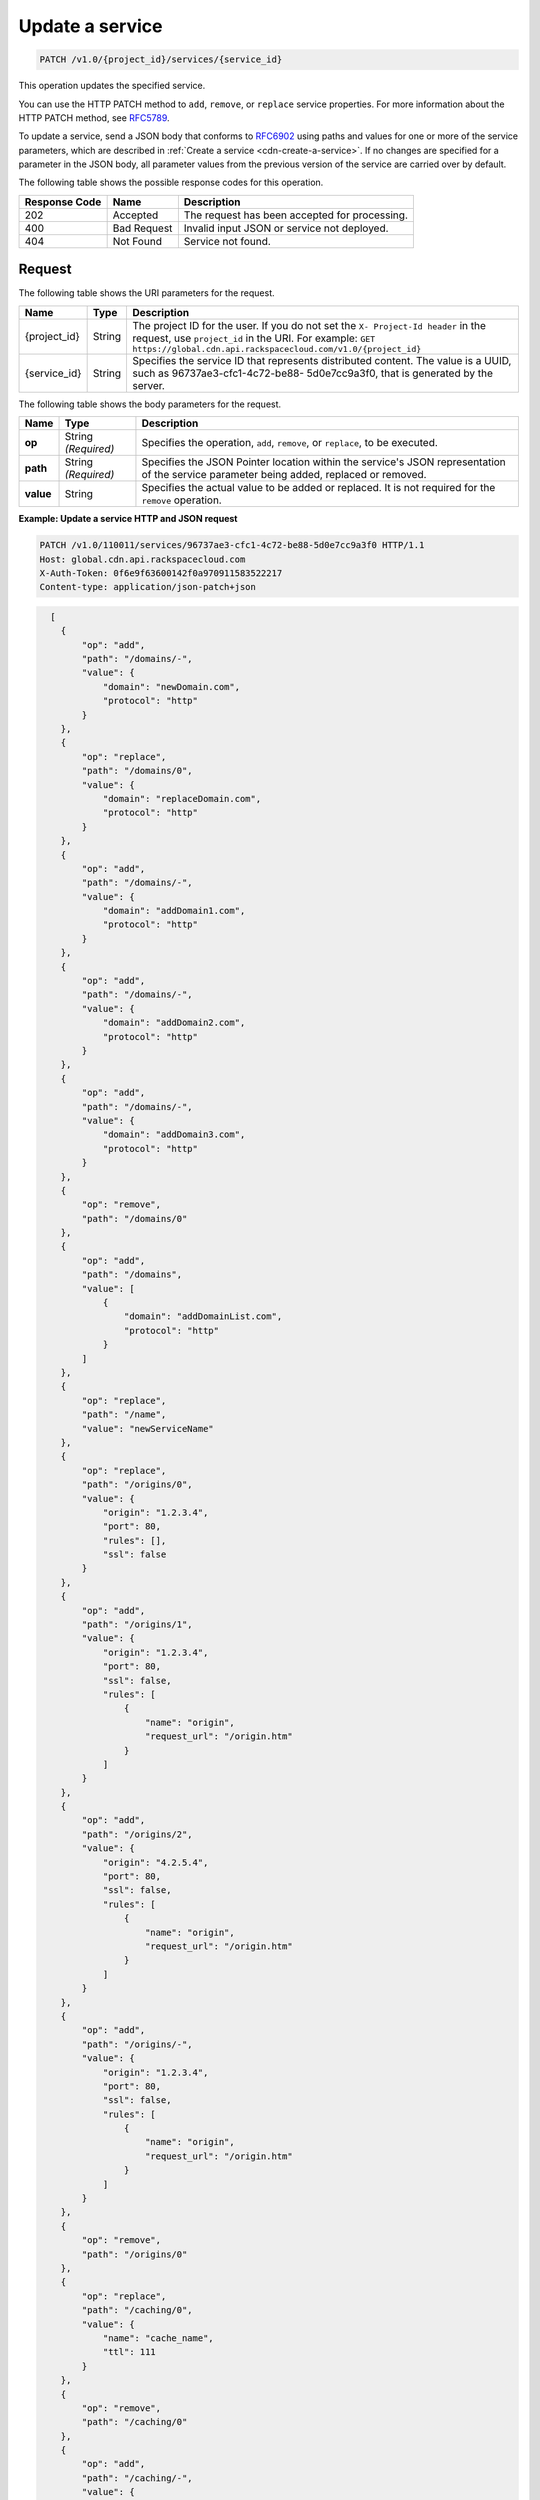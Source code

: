 .. _cdn-update-a-service:

Update a service
~~~~~~~~~~~~~~~~

.. code::

    PATCH /v1.0/{project_id}/services/{service_id}

This operation updates the specified service.

You can use the HTTP PATCH method to ``add``, ``remove``, or ``replace`` service properties. For more information about the HTTP PATCH method, see `RFC5789 <https://tools.ietf.org/html/rfc5789>`__.

To update a service, send a JSON body that conforms to `RFC6902 <https://tools.ietf.org/html/rfc6902>`__ using paths and values for one or more of the service parameters, which are described in :ref:`Create a service <cdn-create-a-service>`. If no changes are specified for a parameter in the JSON body, all parameter values from the previous version of the service are carried over by default.

The following table shows the possible response codes for this operation.

+--------------------------+-------------------------+-------------------------+
|Response Code             |Name                     |Description              |
+==========================+=========================+=========================+
|202                       |Accepted                 |The request has been     |
|                          |                         |accepted for processing. |
+--------------------------+-------------------------+-------------------------+
|400                       |Bad Request              |Invalid input JSON or    |
|                          |                         |service not deployed.    |
+--------------------------+-------------------------+-------------------------+
|404                       |Not Found                |Service not found.       |
+--------------------------+-------------------------+-------------------------+

Request
-------

The following table shows the URI parameters for the request.

+-------------+-------------+--------------------------------------------------------------+
|Name         |Type         |Description                                                   |
+=============+=============+==============================================================+
|{project_id} |String       |The project ID for the user. If you do not set the ``X-       |
|             |             |Project-Id header`` in the request, use ``project_id`` in the |
|             |             |URI. For example: ``GET                                       |
|             |             |https://global.cdn.api.rackspacecloud.com/v1.0/{project_id}`` |
+-------------+-------------+--------------------------------------------------------------+
|{service_id} |String       |Specifies the service ID that represents distributed content. |
|             |             |The value is a UUID, such as 96737ae3-cfc1-4c72-be88-         |
|             |             |5d0e7cc9a3f0, that is generated by the server.                |
+-------------+-------------+--------------------------------------------------------------+

The following table shows the body parameters for the request.

+--------------------------+-------------------------+-------------------------+
|Name                      |Type                     |Description              |
+==========================+=========================+=========================+
|\ **op**                  |String *(Required)*      |Specifies the operation, |
|                          |                         |``add``, ``remove``, or  |
|                          |                         |``replace``, to be       |
|                          |                         |executed.                |
+--------------------------+-------------------------+-------------------------+
|\ **path**                |String *(Required)*      |Specifies the JSON       |
|                          |                         |Pointer location within  |
|                          |                         |the service's JSON       |
|                          |                         |representation of the    |
|                          |                         |service parameter being  |
|                          |                         |added, replaced or       |
|                          |                         |removed.                 |
+--------------------------+-------------------------+-------------------------+
|\ **value**               |String                   |Specifies the actual     |
|                          |                         |value to be added or     |
|                          |                         |replaced. It is not      |
|                          |                         |required for the         |
|                          |                         |``remove`` operation.    |
+--------------------------+-------------------------+-------------------------+

**Example: Update a service HTTP and JSON request**

.. code::

   PATCH /v1.0/110011/services/96737ae3-cfc1-4c72-be88-5d0e7cc9a3f0 HTTP/1.1
   Host: global.cdn.api.rackspacecloud.com
   X-Auth-Token: 0f6e9f63600142f0a970911583522217
   Content-type: application/json-patch+json

.. code::

     [
       {
           "op": "add",
           "path": "/domains/-",
           "value": {
               "domain": "newDomain.com",
               "protocol": "http"
           }
       },
       {
           "op": "replace",
           "path": "/domains/0",
           "value": {
               "domain": "replaceDomain.com",
               "protocol": "http"
           }
       },
       {
           "op": "add",
           "path": "/domains/-",
           "value": {
               "domain": "addDomain1.com",
               "protocol": "http"
           }
       },
       {
           "op": "add",
           "path": "/domains/-",
           "value": {
               "domain": "addDomain2.com",
               "protocol": "http"
           }
       },
       {
           "op": "add",
           "path": "/domains/-",
           "value": {
               "domain": "addDomain3.com",
               "protocol": "http"
           }
       },
       {
           "op": "remove",
           "path": "/domains/0"
       },
       {
           "op": "add",
           "path": "/domains",
           "value": [
               {
                   "domain": "addDomainList.com",
                   "protocol": "http"
               }
           ]
       },
       {
           "op": "replace",
           "path": "/name",
           "value": "newServiceName"
       },
       {
           "op": "replace",
           "path": "/origins/0",
           "value": {
               "origin": "1.2.3.4",
               "port": 80,
               "rules": [],
               "ssl": false
           }
       },
       {
           "op": "add",
           "path": "/origins/1",
           "value": {
               "origin": "1.2.3.4",
               "port": 80,
               "ssl": false,
               "rules": [
                   {
                       "name": "origin",
                       "request_url": "/origin.htm"
                   }
               ]
           }
       },
       {
           "op": "add",
           "path": "/origins/2",
           "value": {
               "origin": "4.2.5.4",
               "port": 80,
               "ssl": false,
               "rules": [
                   {
                       "name": "origin",
                       "request_url": "/origin.htm"
                   }
               ]
           }
       },
       {
           "op": "add",
           "path": "/origins/-",
           "value": {
               "origin": "1.2.3.4",
               "port": 80,
               "ssl": false,
               "rules": [
                   {
                       "name": "origin",
                       "request_url": "/origin.htm"
                   }
               ]
           }
       },
       {
           "op": "remove",
           "path": "/origins/0"
       },
       {
           "op": "replace",
           "path": "/caching/0",
           "value": {
               "name": "cache_name",
               "ttl": 111
           }
       },
       {
           "op": "remove",
           "path": "/caching/0"
       },
       {
           "op": "add",
           "path": "/caching/-",
           "value": {
               "name": "cache_name",
               "ttl": 111,
               "rules": [
                   {
                       "name": "index",
                       "request_url": "/index.htm"
                   }
               ]
           }
       },
       {
           "op": "replace",
           "path": "/log_delivery/enabled",
           "value": true
       }
   ]

Response
--------

This operation does not return a response body.

**Example: Update a service HTTP response**

.. code::

   HTTP/1.1 202 Accepted
   Location: https://global.cdn.api.rackspacecloud.com/v1.0/services/96737ae3-cfc1-4c72-be88-5d0e7cc9a3f0

